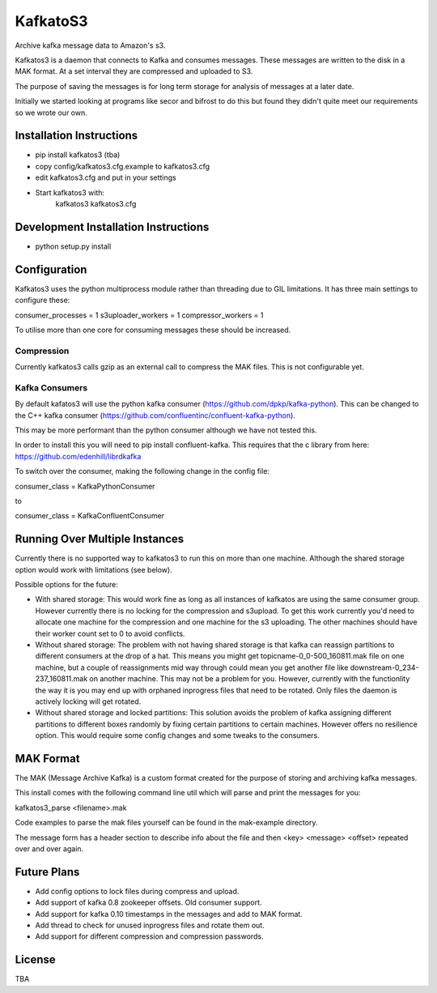 =========================
 KafkatoS3
=========================

Archive kafka message data to Amazon's s3.

Kafkatos3 is a daemon that connects to Kafka and consumes messages. These messages are written to the disk in a MAK format. At a set interval they are compressed and uploaded to S3.

The purpose of saving the messages is for long term storage for analysis of messages at a later date.

Initially we started looking at programs like secor and bifrost to do this but found they didn't quite meet our requirements so we wrote our own.


Installation Instructions
=========================

- pip install kafkatos3 (tba)
- copy config/kafkatos3.cfg.example to kafkatos3.cfg
- edit kafkatos3.cfg and put in your settings
- Start kafkatos3 with:
    kafkatos3 kafkatos3.cfg


Development Installation Instructions
=====================================

- python setup.py install


Configuration
=============

Kafkatos3 uses the python multiprocess module rather than threading due to GIL limitations. It has three main settings to configure these:

consumer_processes = 1
s3uploader_workers = 1
compressor_workers = 1

To utilise more than one core for consuming messages these should be increased.

Compression
-----------

Currently kafkatos3 calls gzip as an external call to compress the MAK files. This is not configurable yet.


Kafka Consumers
---------------

By default kafatos3 will use the python kafka consumer (https://github.com/dpkp/kafka-python). This can be changed to the C++ kafka consumer (https://github.com/confluentinc/confluent-kafka-python).

This may be more performant than the python consumer although we have not tested this.

In order to install this you will need to pip install confluent-kafka. This requires that the c library from here: https://github.com/edenhill/librdkafka

To switch over the consumer, making the following change in the config file:

consumer_class = KafkaPythonConsumer

to

consumer_class = KafkaConfluentConsumer


Running Over Multiple Instances
===============================

Currently there is no supported way to kafkatos3 to run this on more than one machine. Although the shared storage option would work with limitations (see below).

Possible options for the future:

- With shared storage: This would work fine as long as all instances of kafkatos are using the same consumer group. However currently there is no locking for the compression and s3upload. To get this work currently you'd need to allocate one machine for the compression and one machine for the s3 uploading. The other machines should have their worker count set to 0 to avoid conflicts.

- Without shared storage: The problem with not having shared storage is that kafka can reassign partitions to different consumers at the drop of a hat. This means you might get topicname-0_0-500_160811.mak file on one machine, but a couple of reassignments mid way through could mean you get another file like downstream-0_234-237_160811.mak on another machine. This may not be a problem for you. However, currently with the functionlity the way it is you may end up with orphaned inprogress files that need to be rotated. Only files the daemon is actively locking will get rotated.

- Without shared storage and locked partitions: This solution avoids the problem of kafka assigning different partitions to different boxes randomly by fixing certain partitions to certain machines. However offers no resilience option. This would require some config changes and some tweaks to the consumers.



MAK Format
==========

The MAK (Message Archive Kafka) is a custom format created for the purpose of storing and archiving kafka messages.

This install comes with the following command line util which will parse and print the messages for you:

kafkatos3_parse <filename>.mak

Code examples to parse the mak files yourself can be found in the mak-example directory.

The message form has a header section to describe info about the file and then <key> <message> <offset> repeated over and over again.


Future Plans
============

- Add config options to lock files during compress and upload.
- Add support of kafka 0.8 zookeeper offsets. Old consumer support.
- Add support for kafka 0.10 timestamps in the messages and add to MAK format.
- Add thread to check for unused inprogress files and rotate them out.
- Add support for different compression and compression passwords.

License
=======

TBA

